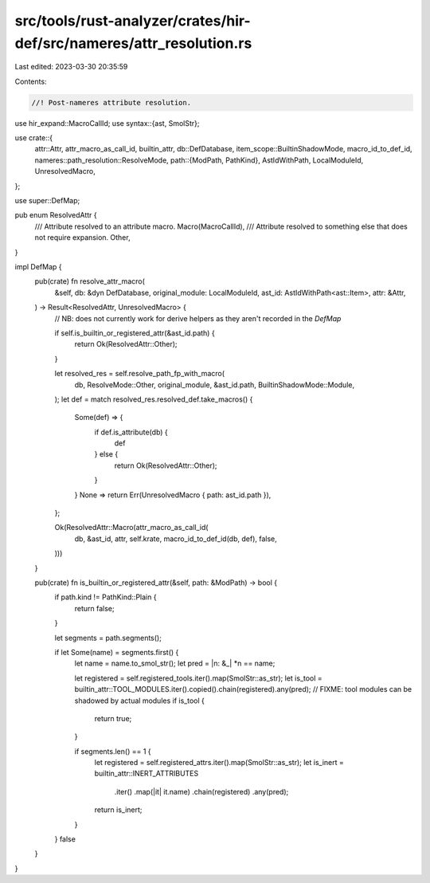 src/tools/rust-analyzer/crates/hir-def/src/nameres/attr_resolution.rs
=====================================================================

Last edited: 2023-03-30 20:35:59

Contents:

.. code-block:: rs

    //! Post-nameres attribute resolution.

use hir_expand::MacroCallId;
use syntax::{ast, SmolStr};

use crate::{
    attr::Attr,
    attr_macro_as_call_id, builtin_attr,
    db::DefDatabase,
    item_scope::BuiltinShadowMode,
    macro_id_to_def_id,
    nameres::path_resolution::ResolveMode,
    path::{ModPath, PathKind},
    AstIdWithPath, LocalModuleId, UnresolvedMacro,
};

use super::DefMap;

pub enum ResolvedAttr {
    /// Attribute resolved to an attribute macro.
    Macro(MacroCallId),
    /// Attribute resolved to something else that does not require expansion.
    Other,
}

impl DefMap {
    pub(crate) fn resolve_attr_macro(
        &self,
        db: &dyn DefDatabase,
        original_module: LocalModuleId,
        ast_id: AstIdWithPath<ast::Item>,
        attr: &Attr,
    ) -> Result<ResolvedAttr, UnresolvedMacro> {
        // NB: does not currently work for derive helpers as they aren't recorded in the `DefMap`

        if self.is_builtin_or_registered_attr(&ast_id.path) {
            return Ok(ResolvedAttr::Other);
        }

        let resolved_res = self.resolve_path_fp_with_macro(
            db,
            ResolveMode::Other,
            original_module,
            &ast_id.path,
            BuiltinShadowMode::Module,
        );
        let def = match resolved_res.resolved_def.take_macros() {
            Some(def) => {
                if def.is_attribute(db) {
                    def
                } else {
                    return Ok(ResolvedAttr::Other);
                }
            }
            None => return Err(UnresolvedMacro { path: ast_id.path }),
        };

        Ok(ResolvedAttr::Macro(attr_macro_as_call_id(
            db,
            &ast_id,
            attr,
            self.krate,
            macro_id_to_def_id(db, def),
            false,
        )))
    }

    pub(crate) fn is_builtin_or_registered_attr(&self, path: &ModPath) -> bool {
        if path.kind != PathKind::Plain {
            return false;
        }

        let segments = path.segments();

        if let Some(name) = segments.first() {
            let name = name.to_smol_str();
            let pred = |n: &_| *n == name;

            let registered = self.registered_tools.iter().map(SmolStr::as_str);
            let is_tool = builtin_attr::TOOL_MODULES.iter().copied().chain(registered).any(pred);
            // FIXME: tool modules can be shadowed by actual modules
            if is_tool {
                return true;
            }

            if segments.len() == 1 {
                let registered = self.registered_attrs.iter().map(SmolStr::as_str);
                let is_inert = builtin_attr::INERT_ATTRIBUTES
                    .iter()
                    .map(|it| it.name)
                    .chain(registered)
                    .any(pred);
                return is_inert;
            }
        }
        false
    }
}


